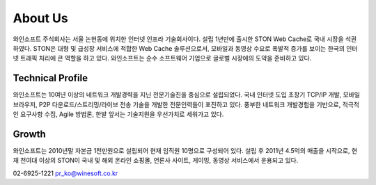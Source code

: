 ﻿.. _wineosft:

About Us
******************

.. image:: img/winesoft.png
  :width: 100%
  
  
와인소프트 주식회사는 서울 논현동에 위치한 인터넷 인프라 기술회사이다. 설립 1년만에 출시한 STON Web Cache로 국내 시장을 석권하였다. STON은 대형 및 급성장 서비스에 적합한 Web Cache 솔루션으로서, 모바일과 동영상 수요로 폭발적 증가를 보이는 한국의 인터넷 트래픽 처리에 큰 역할을 하고 있다. 와인소프트는 순수 소프트웨어 기업으로 글로벌 시장에의 도약을 준비하고 있다.

Technical Profile
------------------
와인소프트는 10여년 이상의 네트워크 개발경력을 지닌 전문기술진을 중심으로 설립되었다. 국내 인터넷 도입 초창기 TCP/IP 개발, 모바일 브라우저, P2P 다운로드/스트리밍/라이브 전송 기술을 개발한 전문인력들이 포진하고 있다. 풍부한 네트워크 개발경험을 기반으로, 적극적인 요구사항 수집, Agile 방법론, 한발 앞서는 기술지원을 우선가치로 세워가고 있다.

Growth
-------
와인소프트는 2010년말 자본금 1천만원으로 설립되어 현재 임직원 10명으로 구성되어 있다. 설립 후 2011년 4.5억의 매출을 시작으로, 현재 천여대 이상의 STON이 국내 및 해외 온라인 쇼핑몰, 언론사 사이트, 게이밍, 동영상 서비스에서 운용되고 있다.


02-6925-1221
pr_ko@winesoft.co.kr

